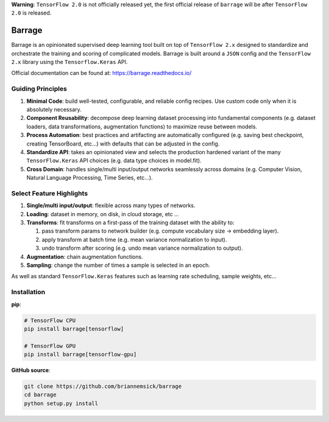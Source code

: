 **Warning**: ``TensorFlow 2.0`` is not officially released yet, the first official
release of ``barrage`` will be after ``TensorFlow 2.0`` is released.

=======
Barrage
=======
|Version| |Python| |License| |Build| |Documentation| |Coverage| |Black|

.. |Version| image:: https://img.shields.io/pypi/v/barrage.svg
   :target: https://pypi.org/project/barrage

.. |Python| image:: https://img.shields.io/pypi/pyversions/barrage.svg
   :target: https://www.python.org/downloads/

.. |License| image:: https://img.shields.io/badge/license-MIT-blue.svg
   :target: https://github.com/briannemsick/barrage/blob/master/LICENSE

.. |Build| image:: https://travis-ci.com/briannemsick/barrage.svg?branch=master
   :target: https://travis-ci.com/briannemsick/barrage

.. |Documentation|  image:: https://readthedocs.org/projects/barrage/badge/?version=latest
   :target: https://barrage.readthedocs.io/

.. |Coverage| image:: https://codecov.io/gh/briannemsick/barrage/branch/master/graph/badge.svg
   :target: https://codecov.io/gh/briannemsick/barrage

.. |Black| image:: https://img.shields.io/badge/code%20style-black-000000.svg
   :target: https://github.com/psf/black

Barrage is an opinionated supervised deep learning tool built on top of
``TensorFlow 2.x`` designed to standardize and orchestrate the training and scoring of
complicated models. Barrage is built around a ``JSON`` config and the
``TensorFlow 2.x`` library using the ``Tensorflow.Keras`` API.


Official documentation can be found at: https://barrage.readthedocs.io/

|Barrage Logo|

.. |Barrage Logo| image:: docs/resources/barrage_logo_small.png
   :target: https://barrage.readthedocs.io/

------------------
Guiding Principles
------------------

#. **Minimal Code**: build well-tested, configurable, and reliable config recipes.
   Use custom code only when it is absolutely necessary.

#. **Component Reusability**: decompose deep learning dataset processing into
   fundamental components (e.g. dataset loaders, data transformations,
   augmentation functions) to maximize reuse between models.

#. **Process Automation**: best practices and artifacting are automatically configured
   (e.g. saving best checkpoint, creating TensorBoard, etc...) with defaults that can
   be adjusted in the config.

#. **Standardize API**: takes an opinionated view and selects the production hardened
   variant of the many ``TensorFlow.Keras`` API choices (e.g. data type choices in
   model.fit).

#. **Cross Domain**: handles single/multi input/output networks seamlessly across
   domains (e.g. Computer Vision, Natural Language Processing, Time Series, etc...).

-------------------------
Select Feature Highlights
-------------------------

#. **Single/multi input/output**: flexible across many types of networks.

#. **Loading**: dataset in memory, on disk, in cloud storage, etc ...

#. **Transforms**: fit transforms on a first-pass of the training dataset with the
   ability to:

   #. pass transform params to network builder (e.g. compute vocabulary size ->
      embedding layer).

   #. apply transform at batch time (e.g. mean variance normalization to input).

   #. undo transform after scoring (e.g. undo mean variance normalization to output).

#. **Augmentation**: chain augmentation functions.

#. **Sampling**: change the number of times a sample is selected in an epoch.

As well as standard ``TensorFlow.Keras`` features such as learning rate scheduling,
sample weights, etc...

------------
Installation
------------

**pip**:

.. code-block:: bash

    # TensorFlow CPU
    pip install barrage[tensorflow]

    # TensorFlow GPU
    pip install barrage[tensorflow-gpu]


**GitHub source**:

.. code-block:: bash

    git clone https://github.com/briannemsick/barrage
    cd barrage
    python setup.py install
